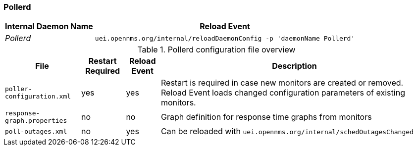 
[[ref-opennms-operation-daemon-config-files-pollerd]]
=== Pollerd

[options="header, autowidth"]
|===
| Internal Daemon Name | Reload Event
| _Pollerd_            | `uei.opennms.org/internal/reloadDaemonConfig -p 'daemonName Pollerd'`
|===

.Pollerd configuration file overview
[options="header, autowidth"]
|===
| File                        | Restart Required | Reload Event | Description
| `poller-configuration.xml`  | yes              | yes          | Restart is required in case new monitors are created or removed.
                                                                  Reload Event loads changed configuration parameters of existing monitors.
| `response-graph.properties` | no               | no           | Graph definition for response time graphs from monitors
| `poll-outages.xml`          | no               | yes          | Can be reloaded with `uei.opennms.org/internal/schedOutagesChanged`
|===
